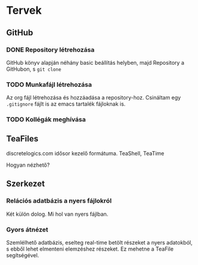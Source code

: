 * Tervek
** GitHub
*** DONE Repository létrehozása
GitHub könyv alapján néhány basic beállítás helyben,
majd Repository a GitHubon, s ~git clone~ 
*** TODO Munkafájl létrehozása
Az org fájl létrehozása és hozzáadása a repository-hoz.
Csináltam egy ~.gitignore~ fájlt is az emacs tartalék fájloknak is.
*** TODO Kollégák meghívása

** TeaFiles
discretelogics.com idősor kezelő formátuma.
TeaShell, TeaTime

Hogyan nézhető?

** Szerkezet

*** Relációs adatbázis a nyers fájlokról
Két külön dolog. Mi hol van nyers fájlban. 

*** Gyors átnézet
Szemlélhető adatbázis, eselteg real-time betölt részeket
a nyers adatokból, s ebből lehet elmenteni elemzéshez részeket.
Ez mehetne a TeaFile segítségével.

